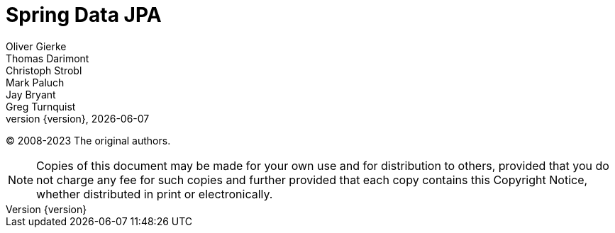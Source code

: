 [[spring-data-jpa-reference-documentation]]
= Spring Data JPA
Oliver Gierke; Thomas Darimont; Christoph Strobl; Mark Paluch; Jay Bryant; Greg Turnquist
:revnumber: {version}
:revdate: {localdate}
ifdef::backend-epub3[:front-cover-image: image:epub-cover.png[Front Cover,1050,1600]]
:feature-scroll: true

(C) 2008-2023 The original authors.

NOTE: Copies of this document may be made for your own use and for distribution to others, provided that you do not charge any fee for such copies and further provided that each copy contains this Copyright Notice, whether distributed in print or electronically.

